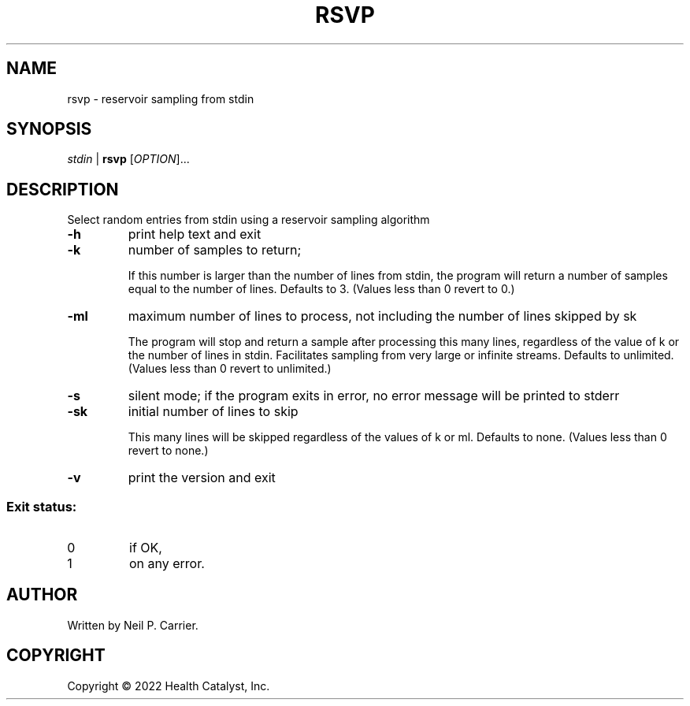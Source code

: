 .TH RSVP "1" "September 2022" "Health Catalyst" "User Commands"
.SH NAME
rsvp \- reservoir sampling from stdin
.SH SYNOPSIS
\fI\,stdin\fR\, |\fR
.B rsvp
[\fI\,OPTION\/\fR]...
.SH DESCRIPTION
.\" Add any additional description here
.PP
Select random entries from stdin using a reservoir sampling algorithm
.TP
\fB\-h\fR
print help text and exit
.TP
\fB\-k\fR
number of samples to return;
.IP
If this number is larger than the number of lines from stdin, the program will return a number of samples equal to the number of lines.  Defaults to 3.  (Values less than 0 revert to 0.)
.TP
\fB\-ml\fR
maximum number of lines to process, not including the number of lines skipped by sk
.IP
The program will stop and return a sample after processing this many lines, regardless of the value of k or the number of lines in stdin.  Facilitates sampling from very large or infinite streams.  Defaults to unlimited.  (Values less than 0 revert to unlimited.)
.TP
\fB\-s\fR
silent mode; if the program exits in error, no error message will be printed to stderr
.TP
\fB\-sk\fR
initial number of lines to skip
.IP
This many lines will be skipped regardless of the values of k or ml.  Defaults to none.  (Values less than 0 revert to none.)
.TP
\fB\-v\fR
print the version and exit
.SS "Exit status:"
.TP
0
if OK,
.TP
1
on any error.
.SH AUTHOR
Written by Neil P. Carrier.
.SH COPYRIGHT
Copyright \(co 2022 Health Catalyst, Inc.